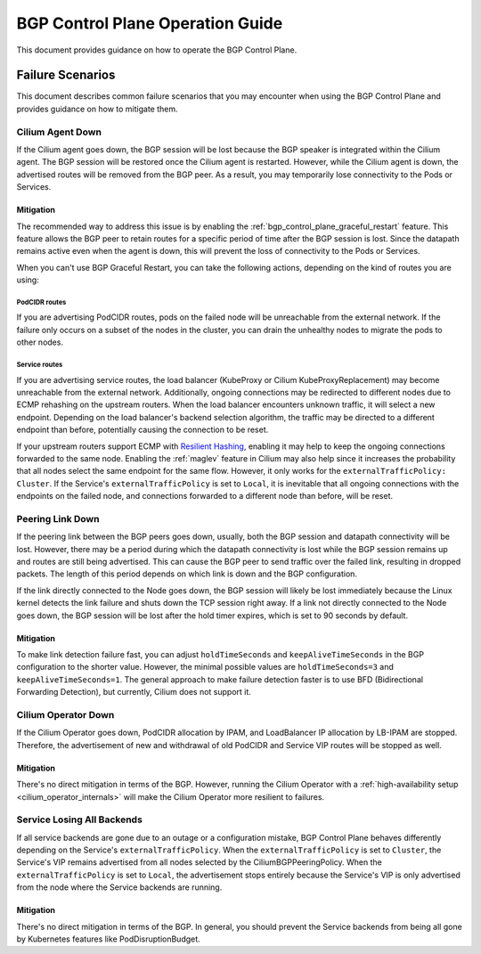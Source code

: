 .. only:: not (epub or latex or html)

    WARNING: You are looking at unreleased Cilium documentation.
    Please use the official rendered version released here:
    https://docs.cilium.io

.. _bgp_control_plane_operation:

BGP Control Plane Operation Guide
#################################

This document provides guidance on how to operate the BGP Control Plane.

Failure Scenarios
=================

This document describes common failure scenarios that you may encounter when
using the BGP Control Plane and provides guidance on how to mitigate them.

Cilium Agent Down
-----------------

If the Cilium agent goes down, the BGP session will be lost because the BGP
speaker is integrated within the Cilium agent. The BGP session will be restored
once the Cilium agent is restarted. However, while the Cilium agent is down,
the advertised routes will be removed from the BGP peer. As a result, you may
temporarily lose connectivity to the Pods or Services.

Mitigation
~~~~~~~~~~

The recommended way to address this issue is by enabling the
:ref:`bgp_control_plane_graceful_restart` feature. This feature allows the BGP
peer to retain routes for a specific period of time after the BGP session is
lost. Since the datapath remains active even when the agent is down, this will
prevent the loss of connectivity to the Pods or Services.

When you can't use BGP Graceful Restart, you can take the following actions,
depending on the kind of routes you are using:

PodCIDR routes
++++++++++++++

If you are advertising PodCIDR routes, pods on the failed node will be
unreachable from the external network. If the failure only occurs on a subset
of the nodes in the cluster, you can drain the unhealthy nodes to migrate the
pods to other nodes.

Service routes
++++++++++++++

If you are advertising service routes, the load balancer (KubeProxy or Cilium
KubeProxyReplacement) may become unreachable from the external network.
Additionally, ongoing connections may be redirected to different nodes due to
ECMP rehashing on the upstream routers. When the load balancer encounters
unknown traffic, it will select a new endpoint. Depending on the load
balancer's backend selection algorithm, the traffic may be directed to a
different endpoint than before, potentially causing the connection to be reset.

If your upstream routers support ECMP with `Resilient Hashing`_, enabling
it may help to keep the ongoing connections forwarded to the same node.
Enabling the :ref:`maglev` feature in Cilium may also help since it increases
the probability that all nodes select the same endpoint for the same flow.
However, it only works for the ``externalTrafficPolicy: Cluster``. If the
Service's ``externalTrafficPolicy`` is set to ``Local``, it is inevitable that
all ongoing connections with the endpoints on the failed node, and connections
forwarded to a different node than before, will be reset.

.. _Resilient Hashing: https://www.juniper.net/documentation/us/en/software/junos/interfaces-ethernet-switches/topics/topic-map/switches-interface-resilient-hashing.html

Peering Link Down
-----------------

If the peering link between the BGP peers goes down, usually, both the BGP
session and datapath connectivity will be lost. However, there may be a period
during which the datapath connectivity is lost while the BGP session remains up
and routes are still being advertised. This can cause the BGP peer to send
traffic over the failed link, resulting in dropped packets. The length of this
period depends on which link is down and the BGP configuration.

If the link directly connected to the Node goes down, the BGP session will
likely be lost immediately because the Linux kernel detects the link failure
and shuts down the TCP session right away. If a link not directly connected to
the Node goes down, the BGP session will be lost after the hold timer expires,
which is set to 90 seconds by default.

Mitigation
~~~~~~~~~~

To make link detection failure fast, you can adjust ``holdTimeSeconds`` and
``keepAliveTimeSeconds`` in the BGP configuration to the shorter value.
However, the minimal possible values are ``holdTimeSeconds=3`` and
``keepAliveTimeSeconds=1``. The general approach to make failure detection faster is to
use BFD (Bidirectional Forwarding Detection), but currently, Cilium does not
support it.

Cilium Operator Down
--------------------

If the Cilium Operator goes down, PodCIDR allocation by IPAM, and LoadBalancer
IP allocation by LB-IPAM are stopped. Therefore, the advertisement of new
and withdrawal of old PodCIDR and Service VIP routes will be stopped as well.

Mitigation
~~~~~~~~~~

There's no direct mitigation in terms of the BGP. However, running the Cilium
Operator with a :ref:`high-availability setup <cilium_operator_internals>` will
make the Cilium Operator more resilient to failures.

Service Losing All Backends
---------------------------

If all service backends are gone due to an outage or a configuration mistake, BGP
Control Plane behaves differently depending on the Service's
``externalTrafficPolicy``. When the ``externalTrafficPolicy`` is set to
``Cluster``, the Service's VIP remains advertised from all nodes selected by the
CiliumBGPPeeringPolicy. When the ``externalTrafficPolicy`` is set to ``Local``,
the advertisement stops entirely because the Service's VIP is only advertised
from the node where the Service backends are running.

Mitigation
~~~~~~~~~~

There's no direct mitigation in terms of the BGP. In general, you should
prevent the Service backends from being all gone by Kubernetes features like
PodDisruptionBudget.
